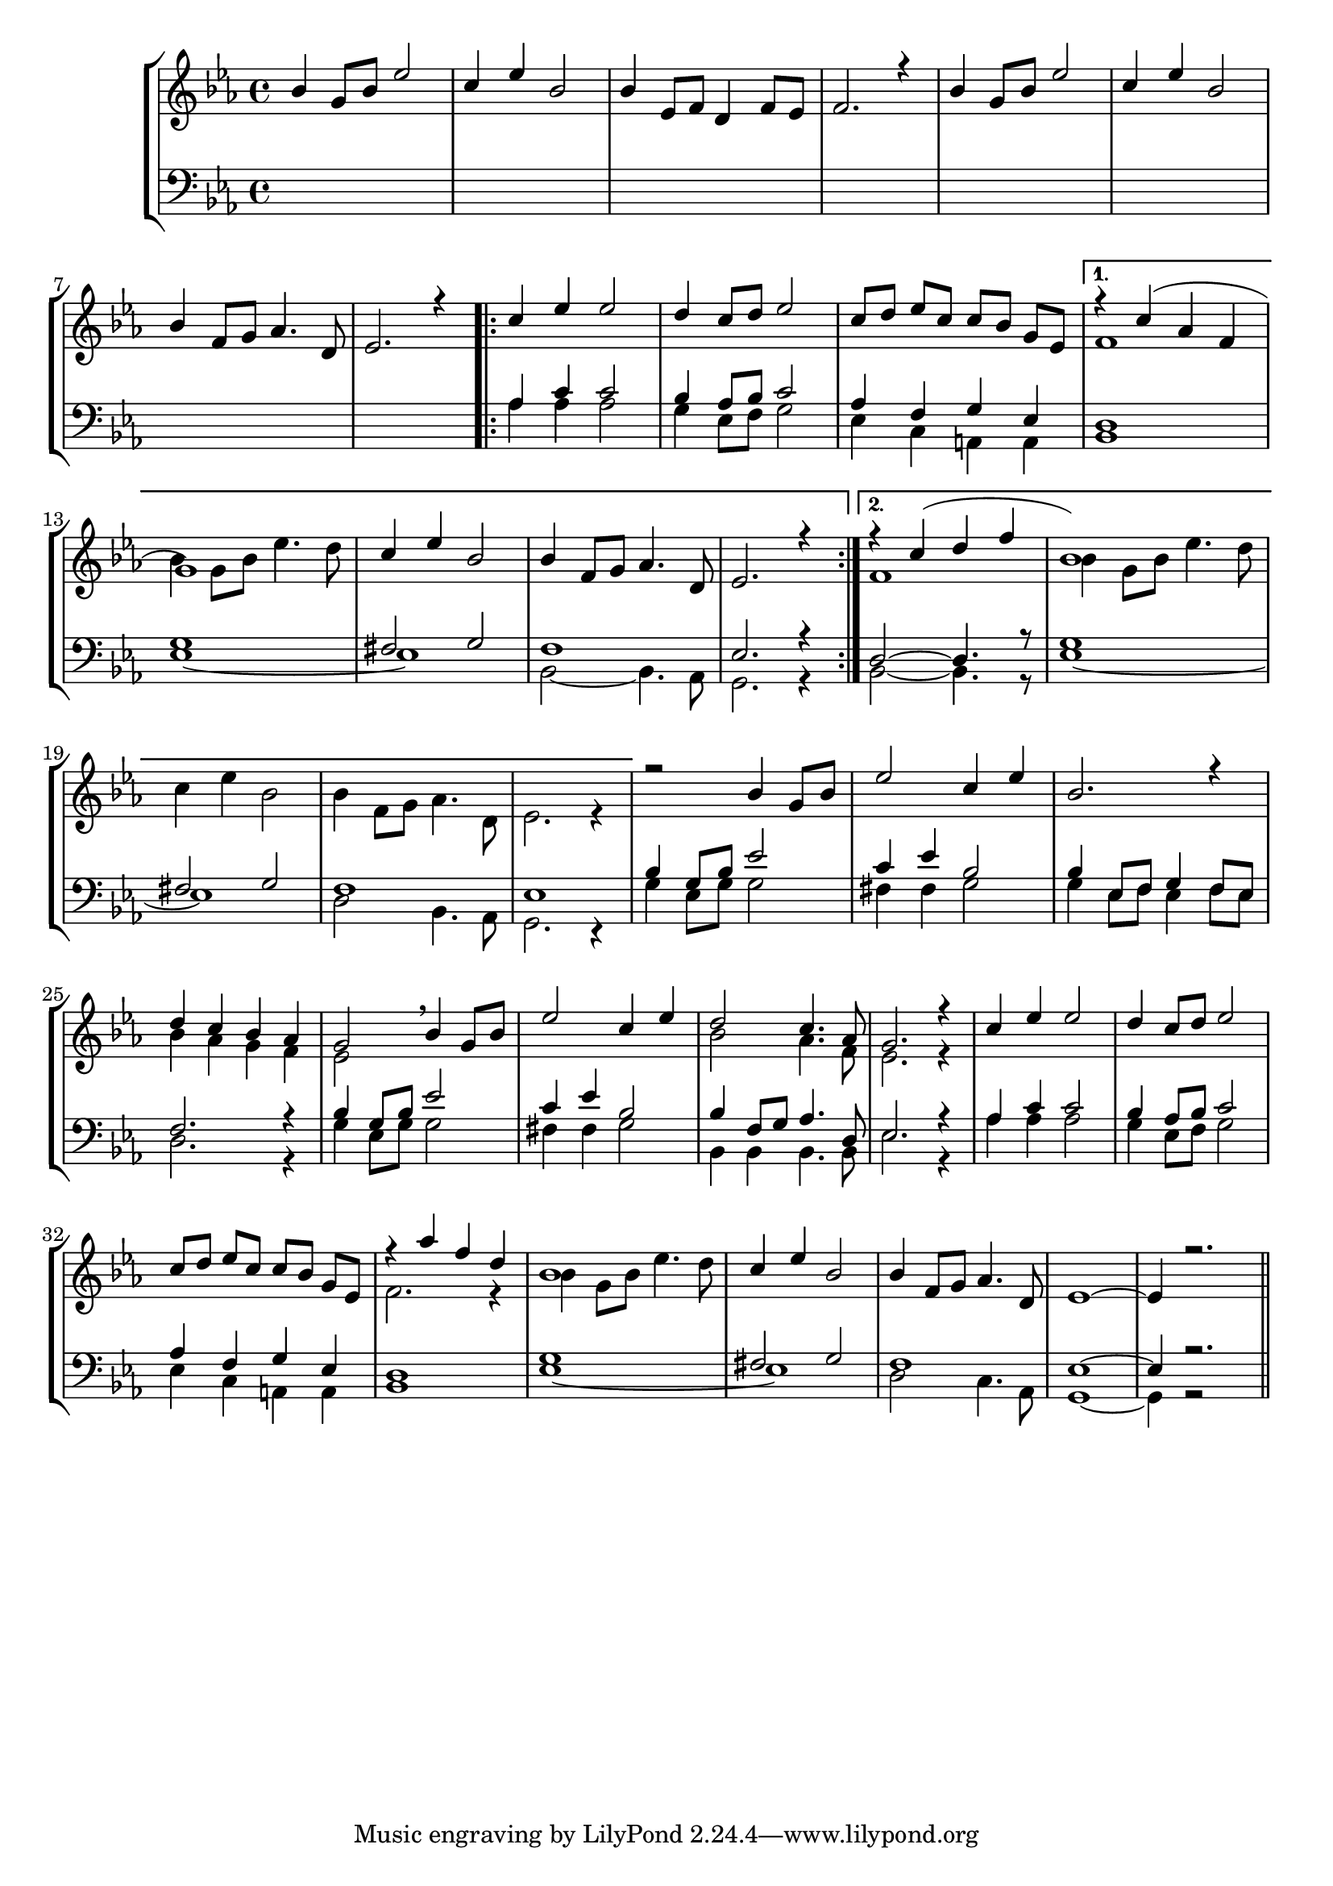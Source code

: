 global = { \key es \major \autoBeamOff }

sMusic = \relative c'' { 
	bes4 g8 [bes] es2 | c4 es bes2 | bes4 es,8 [f] d4 f8 [es] | f2. r4 |
	bes4 g8 [bes] es2 | c4 es bes2 | bes4 f8 [g] as4. d,8 | es2. r4 |
	\repeat volta 2 {c'4 es es2 | d4 c8 [d] es2 | c8[d] es [c] c [bes] g [es] | }
  \alternative {{r4 c'( as f |  g1) |
	| c4 es bes2 | bes4 f8 [g] as4. d,8 | es2. r4 |} 
  {r4 c' (d f | bes,1) s1 s s}}
  r2 bes4 g8 [bes] | es2 c4 es | bes2. r4 | d c bes as g2 \breathe bes4 g8 [bes] | es2 c4 es | d2  c4. as8 | g2. r4 | 
  c4 es es2 | d4 c8 [d] es2 | c8[d] es [c] c [bes] g [es] | r4 as' f d | bes1| c4 es bes2 | bes4 f8 [g] as4. d,8 | es1 ~ | es4 r2.
  \bar "||"
	}
	
aMusic = \relative c' { \repeat unfold 11 {s1}  | f1 | bes4 g8 [bes] es4. d8 s1 s s f,1 | bes4 g8[bes] es4. d8
              c4 es bes2 | bes4 f8 [g] as4. d,8 | es2. r4 | s1 s s | bes'4 as g f | es2 s2 | s1 | bes'2 as4. f8 | es2. r4 |
              s1 s s f2. r4 | bes4 g8 [bes] es4. d8 | }

tMusic = \relative c' { \repeat unfold 8 s1 as4 c c2 | bes4 as8[bes]  c2 | 
						as4 f g es | d1 | g | fis2 g | f1 | es2. r4 | d2~d4. r8 | g1 | fis2 g | f1 | es 
            bes'4 g8 [bes] es2 | c4 es bes2 | bes4 es,8 [f] g4 f8 [es] | f2. r4 |
            bes4 g8 [bes] es2 | c4 es bes2 | bes4 f8 [g] as4. d,8 | es2. r4 |
            as4 c c2 | bes4 as8[bes]  c2 | 
						as4 f g es | d1 | g | fis2 g | f1 | es1~ | es4 r2.}
						
bMusic = \relative c' { \repeat unfold 8 s1 as4 as as2 | g4 es8[f] g2 | es4 c a a | bes1 | 
						es1 ~ | es | bes2 ~ bes4. as8 |  g2. r4  bes2~bes4. r8 | es1 ~ | es | d2 bes4. as8 | g2. r4 | 
            g'4 es8[g] g2 | fis4 fis g2 | g4 es8[f] es4 f8[es] | d2. r4 |
            g4 es8[g] g2 | fis4 fis g2 | bes,4 bes bes4. bes8 | es2. r4 |
            as4 as as2 | g4 es8[f] g2 | es4 c a a | bes1 | 
						es1 ~ | es | d2 c4. as8 | g1 ~ | g4 r2
            }						

\score {
    \new StaffGroup <<
        \new Staff <<
            \new Voice \relative c'' { \global \voiceOne \sMusic }
            \new Voice \relative a' { \global \voiceTwo \aMusic }
        >>
        \new Staff <<
            \new Voice \relative c' { \global \clef bass \voiceOne \tMusic }
            \new Voice \relative c { \global \voiceTwo \bMusic }
        >>
    >>
    \layout{} \midi{}
}